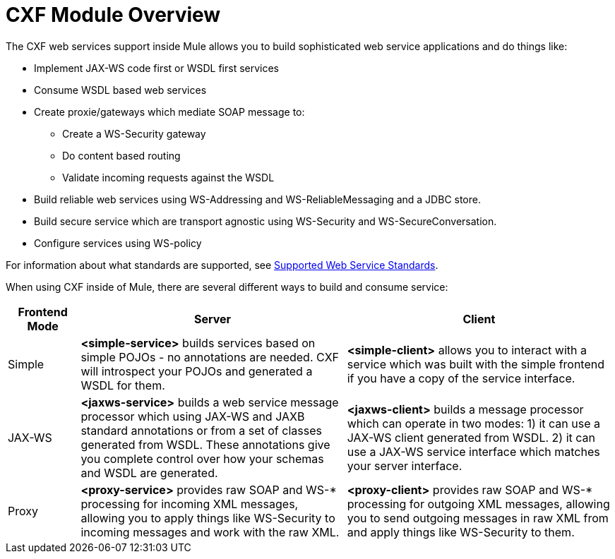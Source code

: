 = CXF Module Overview

The CXF web services support inside Mule allows you to build sophisticated web service applications and do things like:

* Implement JAX-WS code first or WSDL first services
* Consume WSDL based web services
* Create proxie/gateways which mediate SOAP message to:
** Create a WS-Security gateway
** Do content based routing
** Validate incoming requests against the WSDL
* Build reliable web services using WS-Addressing and WS-ReliableMessaging and a JDBC store.
* Build secure service which are transport agnostic using WS-Security and WS-SecureConversation.
* Configure services using WS-policy

For information about what standards are supported, see link:supported-web-service-standards[Supported Web Service Standards].

When using CXF inside of Mule, there are several different ways to build and consume service:

[%header,cols="10,37,37"]
|===
|Frontend Mode |Server |Client
|Simple |*<simple-service>* builds services based on simple POJOs - no annotations are needed. CXF will introspect your POJOs and generated a WSDL for them. |*<simple-client>* allows you to interact with a service which was built with the simple frontend if you have a copy of the service interface.
|JAX-WS |*<jaxws-service>* builds a web service message processor which using JAX-WS and JAXB standard annotations or from a set of classes generated from WSDL. These annotations give you complete control over how your schemas and WSDL are generated. |*<jaxws-client>* builds a message processor which can operate in two modes: 1) it can use a JAX-WS client generated from WSDL. 2) it can use a JAX-WS service interface which matches your server interface.
|Proxy |*<proxy-service>* provides raw SOAP and WS-* processing for incoming XML messages, allowing you to apply things like WS-Security to incoming messages and work with the raw XML. |*<proxy-client>* provides raw SOAP and WS-* processing for outgoing XML messages, allowing you to send outgoing messages in raw XML from and apply things like WS-Security to them.
|===
